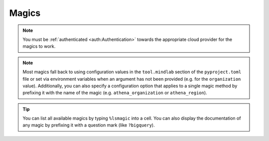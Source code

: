 Magics
======
.. A ``.. contents::`` directive would be useful, sadly, it does not show the auto-generated magics
.. (see https://github.com/sphinx-doc/sphinx/issues/11162)

.. note:: You must be :ref:`authenticated <auth:Authentication>` towards the appropriate cloud
    provider for the magics to work.

.. note:: Most magics fall back to using configuration values in the ``tool.mindlab`` section of
    the ``pyproject.toml`` file or set via environment variables when an argument has not been
    provided (e.g. for the ``organization`` value). Additionally, you can also specify a
    configuration option that applies to a single magic method by prefixing it with the name of the
    magic (e.g. ``athena_organization`` or ``athena_region``).

.. tip:: You can list all available magics by typing ``%lsmagic`` into a cell. You can also
    display the documentation of any magic by prefixing it with a question mark (like
    ``?bigquery``).

.. automagics:: mindlab.magics.MindLabMagics
